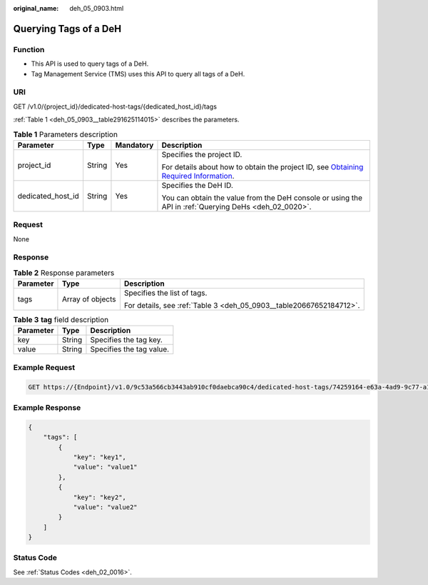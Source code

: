 :original_name: deh_05_0903.html

.. _deh_05_0903:

Querying Tags of a DeH
======================

Function
--------

-  This API is used to query tags of a DeH.

-  Tag Management Service (TMS) uses this API to query all tags of a DeH.

URI
---

GET /v1.0/{project_id}/dedicated-host-tags/{dedicated_host_id}/tags

:ref:`Table 1 <deh_05_0903__table291625114015>` describes the parameters.

.. _deh_05_0903__table291625114015:

.. table:: **Table 1** Parameters description

   +-------------------+-----------------+-----------------+---------------------------------------------------------------------------------------------------------------------------------------------------------------------+
   | Parameter         | Type            | Mandatory       | Description                                                                                                                                                         |
   +===================+=================+=================+=====================================================================================================================================================================+
   | project_id        | String          | Yes             | Specifies the project ID.                                                                                                                                           |
   |                   |                 |                 |                                                                                                                                                                     |
   |                   |                 |                 | For details about how to obtain the project ID, see `Obtaining Required Information <https://docs.otc.t-systems.com/en-us/api/apiug/apig-en-api-180328009.html>`__. |
   +-------------------+-----------------+-----------------+---------------------------------------------------------------------------------------------------------------------------------------------------------------------+
   | dedicated_host_id | String          | Yes             | Specifies the DeH ID.                                                                                                                                               |
   |                   |                 |                 |                                                                                                                                                                     |
   |                   |                 |                 | You can obtain the value from the DeH console or using the API in :ref:`Querying DeHs <deh_02_0020>`.                                                               |
   +-------------------+-----------------+-----------------+---------------------------------------------------------------------------------------------------------------------------------------------------------------------+

Request
-------

None

Response
--------

.. table:: **Table 2** Response parameters

   +-----------------------+-----------------------+---------------------------------------------------------------------+
   | Parameter             | Type                  | Description                                                         |
   +=======================+=======================+=====================================================================+
   | tags                  | Array of objects      | Specifies the list of tags.                                         |
   |                       |                       |                                                                     |
   |                       |                       | For details, see :ref:`Table 3 <deh_05_0903__table20667652184712>`. |
   +-----------------------+-----------------------+---------------------------------------------------------------------+

.. _deh_05_0903__table20667652184712:

.. table:: **Table 3** **tag** field description

   ========= ====== ========================
   Parameter Type   Description
   ========= ====== ========================
   key       String Specifies the tag key.
   value     String Specifies the tag value.
   ========= ====== ========================

Example Request
---------------

.. code-block:: text

   GET https://{Endpoint}/v1.0/9c53a566cb3443ab910cf0daebca90c4/dedicated-host-tags/74259164-e63a-4ad9-9c77-a1bd2c9aa187/tags

Example Response
----------------

.. code-block::

   {
       "tags": [
           {
               "key": "key1",
               "value": "value1"
           },
           {
               "key": "key2",
               "value": "value2"
           }
       ]
   }

Status Code
-----------

See :ref:`Status Codes <deh_02_0016>`.
